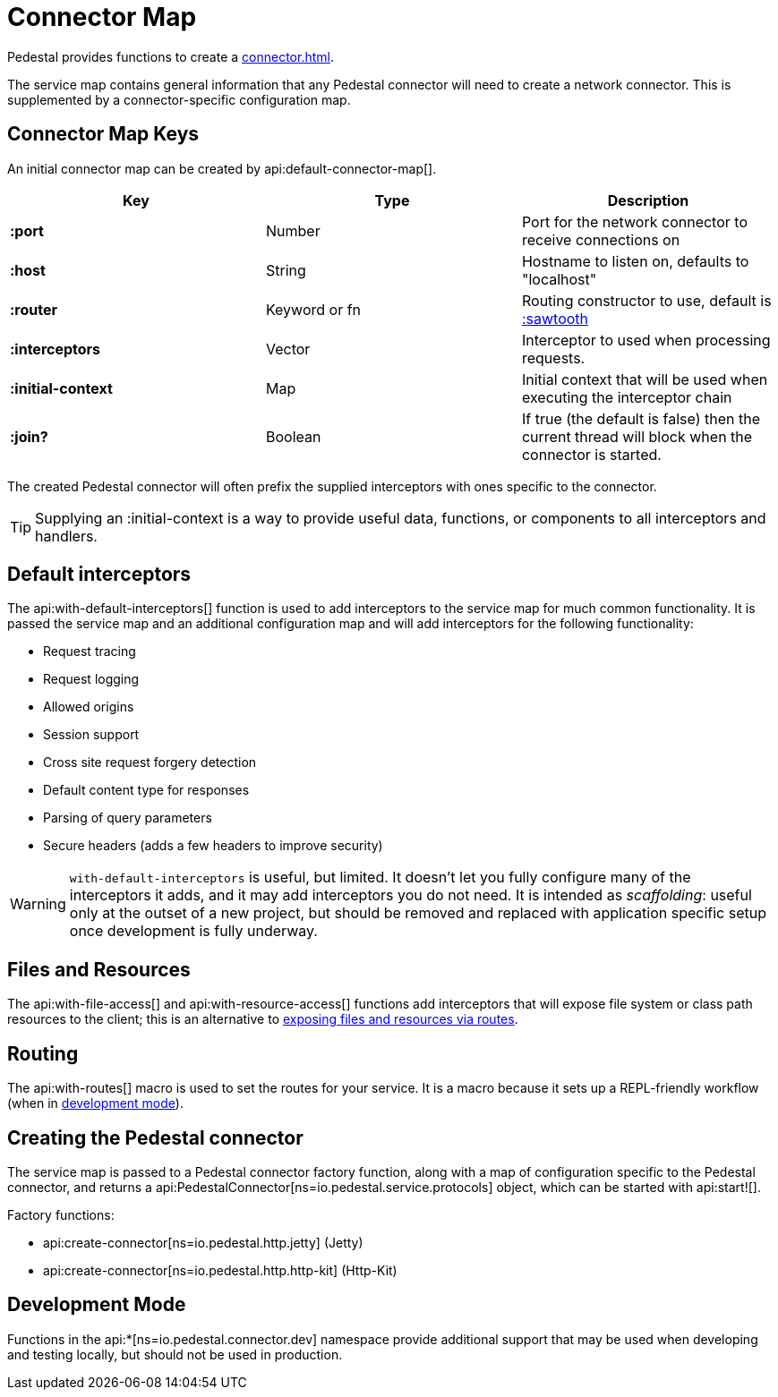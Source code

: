 = Connector Map
:reftext: connector map
:navtitle: Connector Map
:default_api_ns: io.pedestal.connector

Pedestal provides functions to create a xref:connector.adoc[].

The service map contains general information that any Pedestal connector will need to create a network connector.
This is supplemented by a connector-specific configuration map.

== Connector Map Keys

An initial connector map can be created by api:default-connector-map[].

[cols="s,d,d", options="header", grid="rows"]
|===
| Key |  Type | Description

| :port | Number | Port for the network connector to receive connections on
| :host | String | Hostname to listen on, defaults to "localhost"
| :router | Keyword or fn | Routing constructor to use, default is xref:sawtooth-router.adoc[:sawtooth]
| :interceptors | Vector | Interceptor to used when processing requests.
| :initial-context | Map | Initial context that will be used when executing the interceptor chain
| :join? | Boolean | If true (the default is false) then the current thread will block when the connector is started.
|===

The created Pedestal connector will often prefix the supplied interceptors with ones specific to the connector.

TIP: Supplying an :initial-context is a way to provide useful data, functions, or components to all interceptors
and handlers.

== Default interceptors

The api:with-default-interceptors[] function is used to add interceptors to the service map for much
common functionality.  It is passed the service map and an additional configuration map and will
add interceptors for the following functionality:

* Request tracing
* Request logging
* Allowed origins
* Session support
* Cross site request forgery detection
* Default content type for responses
* Parsing of query parameters
* Secure headers (adds a few headers to improve security)

[WARNING]
====
`with-default-interceptors` is useful, but limited. It doesn't let you fully configure many of the interceptors
it adds, and it may add interceptors you do not need.
It is intended as _scaffolding_: useful only at the outset of a new project, but should be
removed and replaced with application specific setup once development is fully underway.
====

== Files and Resources

The api:with-file-access[] and api:with-resource-access[] functions add interceptors that will expose
file system or class path resources to the client; this is an alternative to xref:resources.adoc[exposing
files and resources via routes].

== Routing

The api:with-routes[] macro is used to set the routes for your service.
It is a macro because it sets up a REPL-friendly
workflow (when in xref:dev-mode.adoc[development mode]).

== Creating the Pedestal connector

The service map is passed to a Pedestal connector factory function, along with a map of configuration
specific to the Pedestal connector, and returns a
api:PedestalConnector[ns=io.pedestal.service.protocols] object, which can be started with api:start![].

Factory functions:

- api:create-connector[ns=io.pedestal.http.jetty] (Jetty)
- api:create-connector[ns=io.pedestal.http.http-kit] (Http-Kit)

== Development Mode

Functions in the
api:*[ns=io.pedestal.connector.dev] namespace provide additional support that may be used
when developing and testing locally, but should not be used in production.
